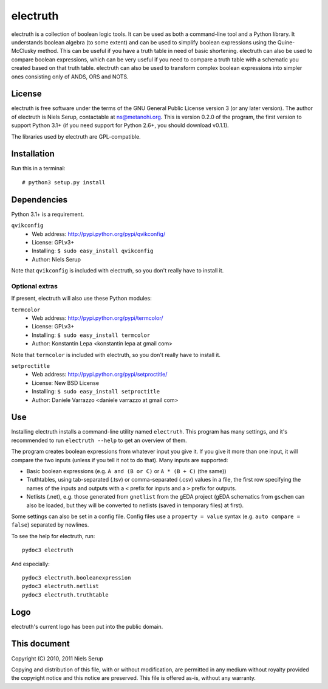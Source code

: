 
=========
electruth
=========

electruth is a collection of boolean logic tools. It can be used as
both a command-line tool and a Python library. It understands boolean
algebra (to some extent) and can be used to simplify boolean
expressions using the Quine-McClusky method. This can be useful if you
have a truth table in need of basic shortening. electruth can also be
used to compare boolean expressions, which can be very useful if you
need to compare a truth table with a schematic you created based on
that truth table. electruth can also be used to transform complex
boolean expressions into simpler ones consisting only of ANDS, ORS and
NOTS.


License
=======

electruth is free software under the terms of the GNU General Public
License version 3 (or any later version). The author of electruth is
Niels Serup, contactable at ns@metanohi.org. This is version 0.2.0 of
the program, the first version to support Python 3.1+ (if you need
support for Python 2.6+, you should download v0.1.1).

The libraries used by electruth are GPL-compatible.


Installation
============

Run this in a terminal::

  # python3 setup.py install

Dependencies
============

Python 3.1+ is a requirement.

``qvikconfig``
 + Web address: http://pypi.python.org/pypi/qvikconfig/
 + License: GPLv3+
 + Installing: ``$ sudo easy_install qvikconfig``
 + Author: Niels Serup

Note that ``qvikconfig`` is included with electruth, so you don't really
have to install it.

Optional extras
---------------
If present, electruth will also use these Python modules:

``termcolor``
 + Web address: http://pypi.python.org/pypi/termcolor/
 + License: GPLv3+
 + Installing: ``$ sudo easy_install termcolor``
 + Author: Konstantin Lepa <konstantin lepa at gmail com>

Note that ``termcolor`` is included with electruth, so you don't
really have to install it.
 
``setproctitle``
 + Web address: http://pypi.python.org/pypi/setproctitle/
 + License: New BSD License
 + Installing: ``$ sudo easy_install setproctitle``
 + Author: Daniele Varrazzo <daniele varrazzo at gmail com>


Use
===

Installing electruth installs a command-line utility named
``electruth``. This program has many settings, and it's recommended to
run ``electruth --help`` to get an overview of them.

The program creates boolean expressions from whatever input you give
it. If you give it more than one input, it will compare the two inputs
(unless if you tell it not to do that). Many inputs are supported:

* Basic boolean expressions (e.g. ``A and (B or C)`` or ``A * (B +
  C)`` (the same))
* Truthtables, using tab-separated (.tsv) or comma-separated (.csv)
  values in a file, the first row specifying the names of the inputs
  and outputs with a ``<`` prefix for inputs and a ``>`` prefix for
  outputs.
* Netlists (.net), e.g. those generated from ``gnetlist`` from the gEDA
  project (gEDA schematics from ``gschem`` can also be loaded, but
  they will be converted to netlists (saved in temporary files) at
  first).

Some settings can also be set in a config file. Config files use a
``property = value`` syntax (e.g. ``auto compare = false``) separated
by newlines.


To see the help for electruth, run::

  pydoc3 electruth

And especially::

  pydoc3 electruth.booleanexpression
  pydoc3 electruth.netlist
  pydoc3 electruth.truthtable


Logo
====

electruth's current logo has been put into the public domain.


This document
=============
Copyright (C) 2010, 2011  Niels Serup

Copying and distribution of this file, with or without modification,
are permitted in any medium without royalty provided the copyright
notice and this notice are preserved.  This file is offered as-is,
without any warranty.
